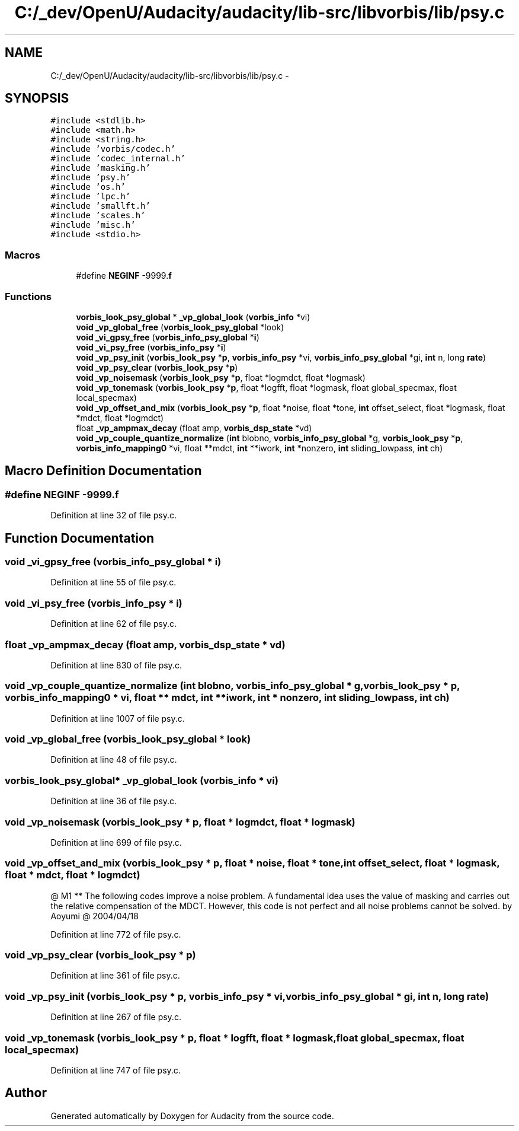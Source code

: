 .TH "C:/_dev/OpenU/Audacity/audacity/lib-src/libvorbis/lib/psy.c" 3 "Thu Apr 28 2016" "Audacity" \" -*- nroff -*-
.ad l
.nh
.SH NAME
C:/_dev/OpenU/Audacity/audacity/lib-src/libvorbis/lib/psy.c \- 
.SH SYNOPSIS
.br
.PP
\fC#include <stdlib\&.h>\fP
.br
\fC#include <math\&.h>\fP
.br
\fC#include <string\&.h>\fP
.br
\fC#include 'vorbis/codec\&.h'\fP
.br
\fC#include 'codec_internal\&.h'\fP
.br
\fC#include 'masking\&.h'\fP
.br
\fC#include 'psy\&.h'\fP
.br
\fC#include 'os\&.h'\fP
.br
\fC#include 'lpc\&.h'\fP
.br
\fC#include 'smallft\&.h'\fP
.br
\fC#include 'scales\&.h'\fP
.br
\fC#include 'misc\&.h'\fP
.br
\fC#include <stdio\&.h>\fP
.br

.SS "Macros"

.in +1c
.ti -1c
.RI "#define \fBNEGINF\fP   \-9999\&.\fBf\fP"
.br
.in -1c
.SS "Functions"

.in +1c
.ti -1c
.RI "\fBvorbis_look_psy_global\fP * \fB_vp_global_look\fP (\fBvorbis_info\fP *vi)"
.br
.ti -1c
.RI "\fBvoid\fP \fB_vp_global_free\fP (\fBvorbis_look_psy_global\fP *look)"
.br
.ti -1c
.RI "\fBvoid\fP \fB_vi_gpsy_free\fP (\fBvorbis_info_psy_global\fP *\fBi\fP)"
.br
.ti -1c
.RI "\fBvoid\fP \fB_vi_psy_free\fP (\fBvorbis_info_psy\fP *\fBi\fP)"
.br
.ti -1c
.RI "\fBvoid\fP \fB_vp_psy_init\fP (\fBvorbis_look_psy\fP *\fBp\fP, \fBvorbis_info_psy\fP *vi, \fBvorbis_info_psy_global\fP *gi, \fBint\fP n, long \fBrate\fP)"
.br
.ti -1c
.RI "\fBvoid\fP \fB_vp_psy_clear\fP (\fBvorbis_look_psy\fP *\fBp\fP)"
.br
.ti -1c
.RI "\fBvoid\fP \fB_vp_noisemask\fP (\fBvorbis_look_psy\fP *\fBp\fP, float *logmdct, float *logmask)"
.br
.ti -1c
.RI "\fBvoid\fP \fB_vp_tonemask\fP (\fBvorbis_look_psy\fP *\fBp\fP, float *logfft, float *logmask, float global_specmax, float local_specmax)"
.br
.ti -1c
.RI "\fBvoid\fP \fB_vp_offset_and_mix\fP (\fBvorbis_look_psy\fP *\fBp\fP, float *noise, float *tone, \fBint\fP offset_select, float *logmask, float *mdct, float *logmdct)"
.br
.ti -1c
.RI "float \fB_vp_ampmax_decay\fP (float amp, \fBvorbis_dsp_state\fP *vd)"
.br
.ti -1c
.RI "\fBvoid\fP \fB_vp_couple_quantize_normalize\fP (\fBint\fP blobno, \fBvorbis_info_psy_global\fP *g, \fBvorbis_look_psy\fP *\fBp\fP, \fBvorbis_info_mapping0\fP *vi, float **mdct, \fBint\fP **iwork, \fBint\fP *nonzero, \fBint\fP sliding_lowpass, \fBint\fP ch)"
.br
.in -1c
.SH "Macro Definition Documentation"
.PP 
.SS "#define NEGINF   \-9999\&.\fBf\fP"

.PP
Definition at line 32 of file psy\&.c\&.
.SH "Function Documentation"
.PP 
.SS "\fBvoid\fP _vi_gpsy_free (\fBvorbis_info_psy_global\fP * i)"

.PP
Definition at line 55 of file psy\&.c\&.
.SS "\fBvoid\fP _vi_psy_free (\fBvorbis_info_psy\fP * i)"

.PP
Definition at line 62 of file psy\&.c\&.
.SS "float _vp_ampmax_decay (float amp, \fBvorbis_dsp_state\fP * vd)"

.PP
Definition at line 830 of file psy\&.c\&.
.SS "\fBvoid\fP _vp_couple_quantize_normalize (\fBint\fP blobno, \fBvorbis_info_psy_global\fP * g, \fBvorbis_look_psy\fP * p, \fBvorbis_info_mapping0\fP * vi, float ** mdct, \fBint\fP ** iwork, \fBint\fP * nonzero, \fBint\fP sliding_lowpass, \fBint\fP ch)"

.PP
Definition at line 1007 of file psy\&.c\&.
.SS "\fBvoid\fP _vp_global_free (\fBvorbis_look_psy_global\fP * look)"

.PP
Definition at line 48 of file psy\&.c\&.
.SS "\fBvorbis_look_psy_global\fP* _vp_global_look (\fBvorbis_info\fP * vi)"

.PP
Definition at line 36 of file psy\&.c\&.
.SS "\fBvoid\fP _vp_noisemask (\fBvorbis_look_psy\fP * p, float * logmdct, float * logmask)"

.PP
Definition at line 699 of file psy\&.c\&.
.SS "\fBvoid\fP _vp_offset_and_mix (\fBvorbis_look_psy\fP * p, float * noise, float * tone, \fBint\fP offset_select, float * logmask, float * mdct, float * logmdct)"
@ M1 ** The following codes improve a noise problem\&. A fundamental idea uses the value of masking and carries out the relative compensation of the MDCT\&. However, this code is not perfect and all noise problems cannot be solved\&. by Aoyumi @ 2004/04/18
.PP
Definition at line 772 of file psy\&.c\&.
.SS "\fBvoid\fP _vp_psy_clear (\fBvorbis_look_psy\fP * p)"

.PP
Definition at line 361 of file psy\&.c\&.
.SS "\fBvoid\fP _vp_psy_init (\fBvorbis_look_psy\fP * p, \fBvorbis_info_psy\fP * vi, \fBvorbis_info_psy_global\fP * gi, \fBint\fP n, long rate)"

.PP
Definition at line 267 of file psy\&.c\&.
.SS "\fBvoid\fP _vp_tonemask (\fBvorbis_look_psy\fP * p, float * logfft, float * logmask, float global_specmax, float local_specmax)"

.PP
Definition at line 747 of file psy\&.c\&.
.SH "Author"
.PP 
Generated automatically by Doxygen for Audacity from the source code\&.
